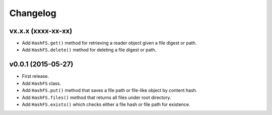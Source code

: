 Changelog
=========


vx.x.x (xxxx-xx-xx)
-------------------

- Add ``HashFS.get()`` method for retrieving a reader object given a file digest or path.
- Add ``HashFS.delete()`` method for deleting a file digest or path.


v0.0.1 (2015-05-27)
-------------------

- First release.
- Add ``HashFS`` class.
- Add ``HashFS.put()`` method that saves a file path or file-like object by content hash.
- Add ``HashFS.files()`` method that returns all files under root directory.
- Add ``HashFS.exists()`` which checks either a file hash or file path for existence.
